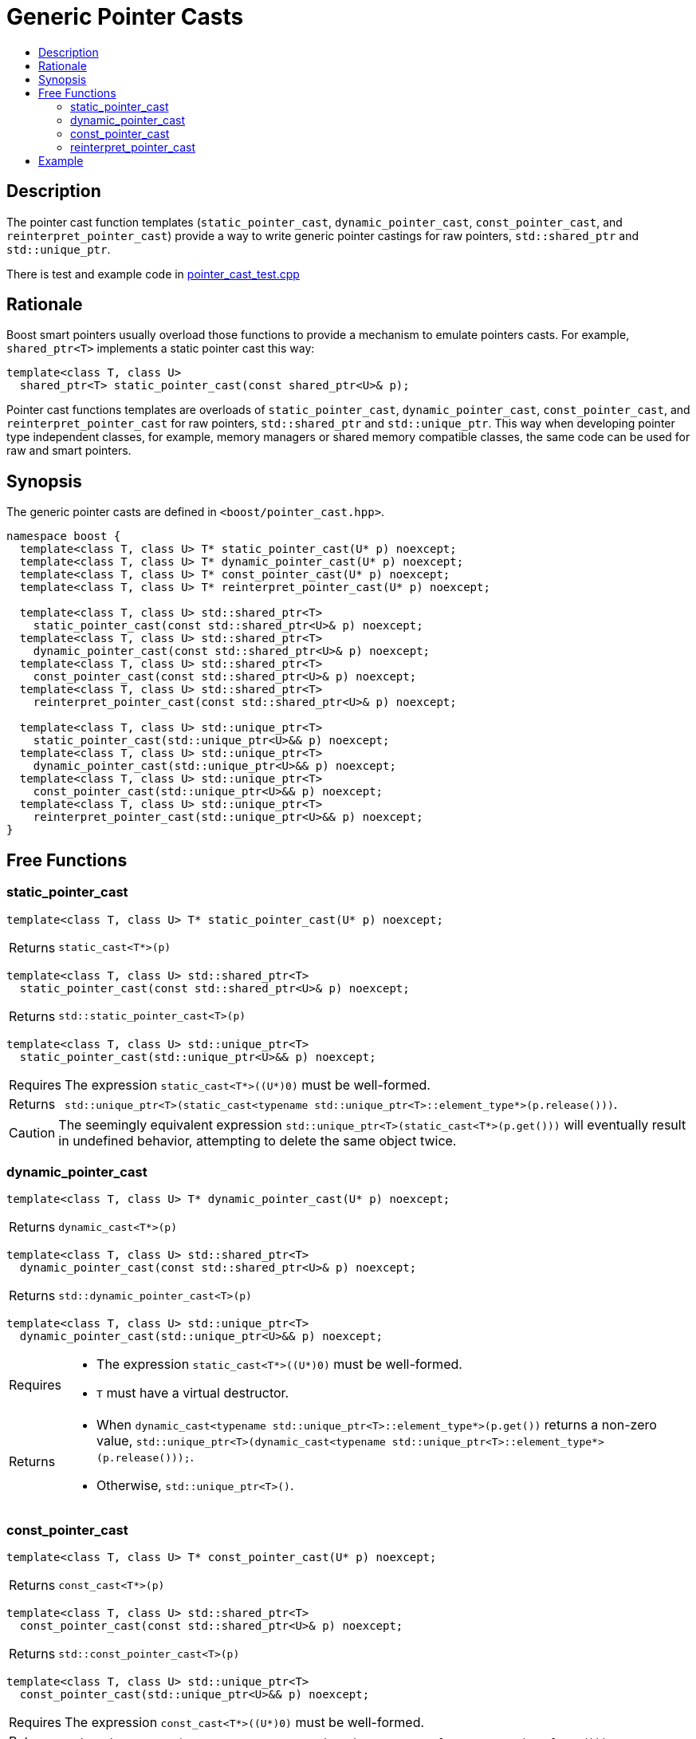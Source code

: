 ////
Copyright 2017 Peter Dimov

Distributed under the Boost Software License, Version 1.0.

See accompanying file LICENSE_1_0.txt or copy at
http://www.boost.org/LICENSE_1_0.txt
////

[#pointer_cast]
# Generic Pointer Casts
:toc:
:toc-title:
:idprefix: pointer_cast_

## Description

The pointer cast function templates (`static_pointer_cast`,
`dynamic_pointer_cast`, `const_pointer_cast`, and `reinterpret_pointer_cast`)
provide a way to write generic pointer castings for raw pointers,
`std::shared_ptr` and `std::unique_ptr`.

There is test and example code in
link:../../test/pointer_cast_test.cpp[pointer_cast_test.cpp]

## Rationale

Boost smart pointers usually overload those functions to provide a mechanism
to emulate pointers casts. For example, `shared_ptr<T>` implements a static
pointer cast this way:

```
template<class T, class U>
  shared_ptr<T> static_pointer_cast(const shared_ptr<U>& p);
```

Pointer cast functions templates are overloads of `static_pointer_cast`,
`dynamic_pointer_cast`, `const_pointer_cast`, and `reinterpret_pointer_cast`
for raw pointers, `std::shared_ptr` and `std::unique_ptr`. This way when
developing pointer type independent classes, for example, memory managers or
shared memory compatible classes, the same code can be used for raw and smart
pointers.

## Synopsis

The generic pointer casts are defined in `<boost/pointer_cast.hpp>`.

```
namespace boost {
  template<class T, class U> T* static_pointer_cast(U* p) noexcept;
  template<class T, class U> T* dynamic_pointer_cast(U* p) noexcept;
  template<class T, class U> T* const_pointer_cast(U* p) noexcept;
  template<class T, class U> T* reinterpret_pointer_cast(U* p) noexcept;

  template<class T, class U> std::shared_ptr<T>
    static_pointer_cast(const std::shared_ptr<U>& p) noexcept;
  template<class T, class U> std::shared_ptr<T>
    dynamic_pointer_cast(const std::shared_ptr<U>& p) noexcept;
  template<class T, class U> std::shared_ptr<T>
    const_pointer_cast(const std::shared_ptr<U>& p) noexcept;
  template<class T, class U> std::shared_ptr<T>
    reinterpret_pointer_cast(const std::shared_ptr<U>& p) noexcept;

  template<class T, class U> std::unique_ptr<T>
    static_pointer_cast(std::unique_ptr<U>&& p) noexcept;
  template<class T, class U> std::unique_ptr<T>
    dynamic_pointer_cast(std::unique_ptr<U>&& p) noexcept;
  template<class T, class U> std::unique_ptr<T>
    const_pointer_cast(std::unique_ptr<U>&& p) noexcept;
  template<class T, class U> std::unique_ptr<T>
    reinterpret_pointer_cast(std::unique_ptr<U>&& p) noexcept;
}
```

## Free Functions

### static_pointer_cast
```
template<class T, class U> T* static_pointer_cast(U* p) noexcept;
```
[horizontal]
Returns:: `static_cast<T*>(p)`

```
template<class T, class U> std::shared_ptr<T>
  static_pointer_cast(const std::shared_ptr<U>& p) noexcept;
```
[horizontal]
Returns:: `std::static_pointer_cast<T>(p)`

```
template<class T, class U> std::unique_ptr<T>
  static_pointer_cast(std::unique_ptr<U>&& p) noexcept;
```
[horizontal]
Requires:: The expression `static_cast<T*>((U*)0)` must be well-formed.
Returns:: `std::unique_ptr<T>(static_cast<typename
std::unique_ptr<T>::element_type*>(p.release()))`.

CAUTION: The seemingly equivalent expression
`std::unique_ptr<T>(static_cast<T*>(p.get()))` will eventually result in
undefined behavior, attempting to delete the same object twice.

### dynamic_pointer_cast

```
template<class T, class U> T* dynamic_pointer_cast(U* p) noexcept;
```
[horizontal]
Returns:: `dynamic_cast<T*>(p)`

```
template<class T, class U> std::shared_ptr<T>
  dynamic_pointer_cast(const std::shared_ptr<U>& p) noexcept;
```
[horizontal]
Returns:: `std::dynamic_pointer_cast<T>(p)`

```
template<class T, class U> std::unique_ptr<T>
  dynamic_pointer_cast(std::unique_ptr<U>&& p) noexcept;
```
[horizontal]
Requires::
* The expression `static_cast<T*>((U*)0)` must be well-formed.
* `T` must have a virtual destructor.
Returns::
* When `dynamic_cast<typename std::unique_ptr<T>::element_type*>(p.get())`
returns a non-zero value, `std::unique_ptr<T>(dynamic_cast<typename
std::unique_ptr<T>::element_type*>(p.release()));`.
* Otherwise, `std::unique_ptr<T>()`.

### const_pointer_cast

```
template<class T, class U> T* const_pointer_cast(U* p) noexcept;
```
[horizontal]
Returns:: `const_cast<T*>(p)`

```
template<class T, class U> std::shared_ptr<T>
  const_pointer_cast(const std::shared_ptr<U>& p) noexcept;
```
[horizontal]
Returns:: `std::const_pointer_cast<T>(p)`

```
template<class T, class U> std::unique_ptr<T>
  const_pointer_cast(std::unique_ptr<U>&& p) noexcept;
```
[horizontal]
Requires:: The expression `const_cast<T*>((U*)0)` must be well-formed.
Returns:: `std::unique_ptr<T>(const_cast<typename
std::unique_ptr<T>::element_type*>(p.release()))`.

### reinterpret_pointer_cast

```
template<class T, class U> T* reinterpret_pointer_cast(U* p) noexcept;
```
[horizontal]
Returns:: `reinterpret_cast<T*>(p)`

```
template<class T, class U> std::shared_ptr<T>
  reinterpret_pointer_cast(const std::shared_ptr<U>& p) noexcept;
```
[horizontal]
Returns:: `std::reinterpret_pointer_cast<T>(p)`

```
template<class T, class U> std::unique_ptr<T>
  reinterpret_pointer_cast(std::unique_ptr<U>&& p) noexcept;
```
[horizontal]
Requires:: The expression `reinterpret_cast<T*>((U*)0)` must be well-formed.
Returns:: `std::unique_ptr<T>(reinterpret_cast<typename
std::unique_ptr<T>::element_type*>(p.release()))`.

## Example

The following example demonstrates how the generic pointer casts help us
create pointer independent code.

```
#include <boost/pointer_cast.hpp>
#include <boost/shared_ptr.hpp>

class base {
public:
  virtual ~base() { }
};

class derived : public base { };

template<class Ptr>
void check_if_it_is_derived(const Ptr& ptr)
{
  assert(boost::dynamic_pointer_cast<derived>(ptr) != 0);
}

int main()
{
  base* ptr = new derived;
  boost::shared_ptr<base> sptr(new derived);

  check_if_it_is_derived(ptr);
  check_if_it_is_derived(sptr);

  delete ptr;
}
```